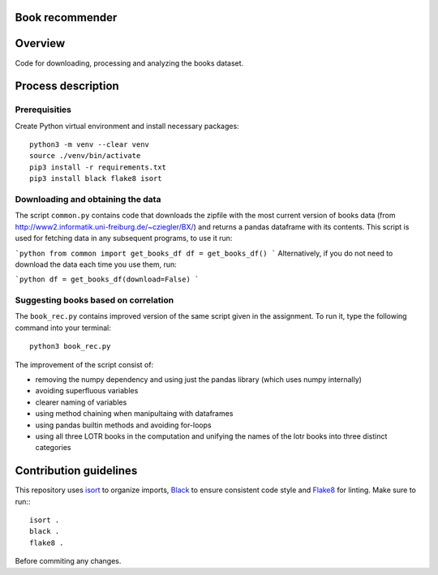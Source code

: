 Book recommender
================

Overview
========

Code for downloading, processing and analyzing the books dataset.

Process description
===================

Prerequisities
--------------

Create Python virtual environment and install necessary packages::

    python3 -m venv --clear venv
    source ./venv/bin/activate
    pip3 install -r requirements.txt
    pip3 install black flake8 isort

Downloading and obtaining the data
------------------------------------------------------

The script ``common.py`` contains code that downloads the zipfile with the most current version of books data (from http://www2.informatik.uni-freiburg.de/~cziegler/BX/) and returns a pandas dataframe with its contents. This script is used for fetching data in any subsequent programs, to use it run:

```python
from common import get_books_df
df = get_books_df()
```
Alternatively, if you do not need to download the data each time you use them, run:

```python
df = get_books_df(download=False)
```

Suggesting books based on correlation
------------------------------------------------------

The ``book_rec.py`` contains improved version of the same script given in the assignment. To run it, type the following command into your terminal:: 

    python3 book_rec.py

The improvement of the script consist of:

- removing the numpy dependency and using just the pandas library (which uses numpy internally)
- avoiding superfluous variables
- clearer naming of variables
- using method chaining when manipultaing with dataframes
- using pandas builtin methods and avoiding for-loops
- using all three LOTR books in the computation and unifying the names of the lotr books into three distinct categories

Contribution guidelines
=======================

This repository uses isort_ to organize imports, Black_ to ensure consistent
code style and Flake8_ for linting. Make sure to run:::

   isort .
   black .
   flake8 .

Before commiting any changes.

.. _isort: https://pycqa.github.io/isort/index.html
.. _Black: https://github.com/psf/black
.. _Flake8: https://github.com/PyCQA/flake8
